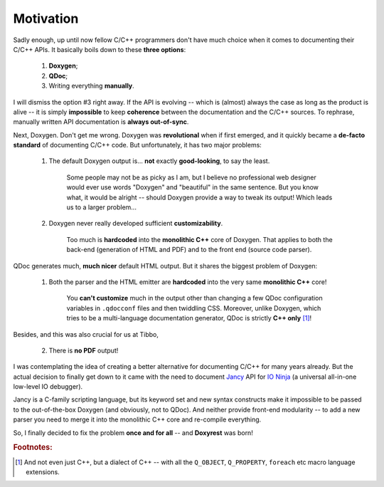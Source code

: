 ﻿.. .............................................................................
..
..  This file is part of the Doxyrest toolkit.
..
..  Doxyrest is distributed under the MIT license.
..  For details see accompanying license.txt file,
..  the public copy of which is also available at:
..  http://tibbo.com/downloads/archive/doxyrest/license.txt
..
.. .............................................................................

Motivation
==========

Sadly enough, up until now fellow C/C++ programmers don't have much choice when it comes to documenting their C/C++ APIs. It basically boils down to these **three options**:

	1. **Doxygen**;
	2. **QDoc**;
	3. Writing everything **manually**.

I will dismiss the option #3 right away. If the API is evolving -- which is (almost) always the case as long as the product is alive -- it is simply **impossible** to keep **coherence** between the documentation and the C/C++ sources. To rephrase, manually written API documentation is **always out-of-sync**.

Next, Doxygen. Don't get me wrong. Doxygen was **revolutional** when if first emerged, and it quickly became a **de-facto standard** of documenting C/C++ code. But unfortunately, it has two major problems:

	1. The default Doxygen output is... **not** exactly **good-looking**, to say the least.

		Some people may not be as picky as I am, but I believe no professional web designer would ever use words "Doxygen" and "beautiful" in the same sentence. But you know what, it would be alright -- should Doxygen provide a way to tweak its output! Which leads us to a larger problem...

	2. Doxygen never really developed sufficient **customizability**.

		Too much is **hardcoded** into the **monolithic C++** core of Doxygen. That applies to both the back-end (generation of HTML and PDF) and to the front end (source code parser).

QDoc generates much, **much nicer** default HTML output. But it shares the biggest problem of Doxygen:

	1. Both the parser and the HTML emitter are **hardcoded** into the very same **monolithic C++** core!

		You **can't customize** much in the output other than changing a few QDoc configuration variables in ``.qdocconf`` files and then twiddling CSS. Moreover, unlike Doxygen, which tries to be a multi-language documentation generator, QDoc is strictly **C++ only** [#f1]_!

Besides, and this was also crucial for us at Tibbo,

	2. There is **no PDF** output!

I was contemplating the idea of creating a better alternative for documenting C/C++ for many years already. But the actual decision to finally get down to it came with the need to document `Jancy <http://tibbo.com/jancy>`_ API for `IO Ninja <http://tibbo.com/ninja>`_ (a universal all-in-one low-level IO debugger).

Jancy is a C-family scripting language, but its keyword set and new syntax constructs make it impossible to be passed to the out-of-the-box Doxygen (and obviously, not to QDoc). And neither provide front-end modularity -- to add a new parser you need to merge it into the monolithic С++ core and re-compile everything.

So, I finally decided to fix the problem **once and for all** -- and **Doxyrest** was born!

.. rubric:: Footnotes:

.. [#f1] And not even just C++, but a dialect of C++ -- with all the ``Q_OBJECT``, ``Q_PROPERTY``, ``foreach`` etc macro language extensions.

